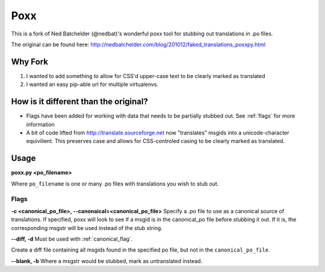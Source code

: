 ====
Poxx
====

This is a fork of Ned Batchelder (@nedbat)'s wonderful poxx tool for stubbing out translations in .po files.

The original can be found here: http://nedbatchelder.com/blog/201012/faked_translations_poxxpy.html

Why Fork
========

#) I wanted to add something to allow for CSS'd upper-case text to be clearly marked as translated
#) I wanted an easy pip-able url for multiple virtualenvs.

How is it different than the original?
======================================
* Flags have been added for working with data that needs to be partially stubbed out. See :ref:`flags` for more information
* A bit of code lifted from http://translate.sourceforge.net now "translates" msgids into a unicode-character equivilient. This preserves case and allows for CSS-controled casing to be clearly marked as translated.


Usage
=====
**poxx.py <po_filename>**

Where ``po_filename`` is one or many .po files with translations you wish to stub out.

.. _flags:
Flags
-----
.. _canonical_flag:
**-c <canonical_po_file>, --canonaical=<canonical_po_file>**
Specify a .po file to use as a canonical source of translations. If specified, poxx will look to see if a msgid is in the canonical_po file before stubbing it out. If it is, the corresponding msgstr will be used instead of the stub string.

**--diff, -d**
Must be used with :ref:`canonical_flag`.

Create a diff file containing all msgids found in the specified po file, but not in the ``canonical_po_file``.

**--blank, -b**
Where a msgstr would be stubbed, mark as untranslated instead.